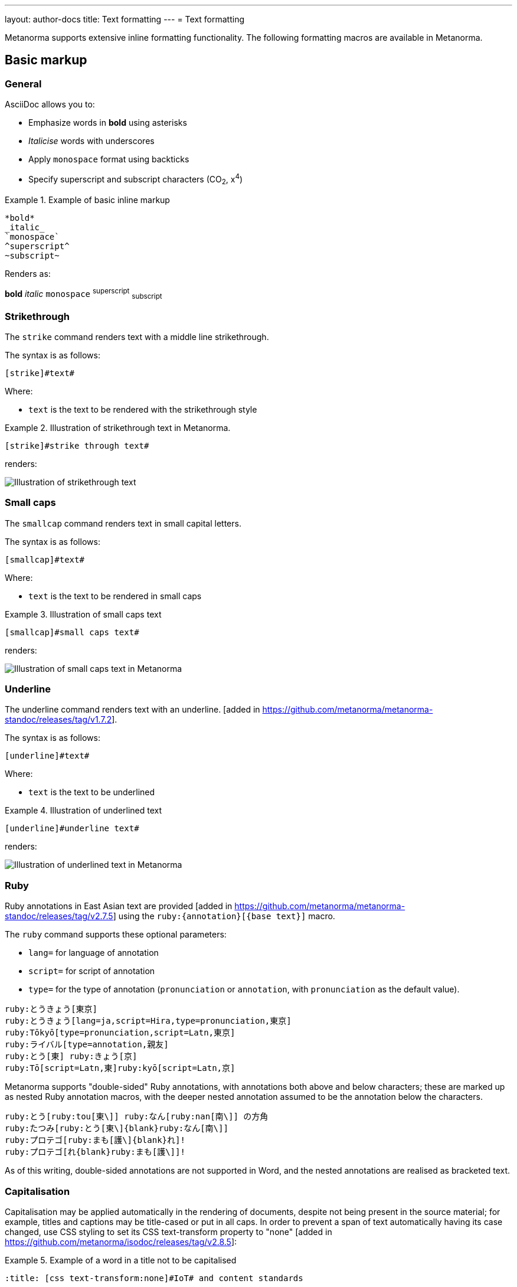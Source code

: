 ---
layout: author-docs
title: Text formatting
---
= Text formatting
// tag::tutorial[]
// tag::text-markup[]

Metanorma supports extensive inline formatting functionality.
The following formatting macros are available in Metanorma.

== Basic markup

=== General

AsciiDoc allows you to:

* Emphasize words in *bold* using asterisks
* _Italicise_ words with underscores
* Apply `monospace` format using backticks
* Specify superscript and subscript characters (CO~2~, x^4^)

.Example of basic inline markup
====
[source,adoc]
----
*bold*
_italic_
`monospace`
^superscript^
~subscript~
----

Renders as:

*bold*
_italic_
`monospace`
^superscript^
~subscript~
====

// end::text-markup[]

=== Strikethrough

The `strike` command renders text with a middle line strikethrough.

The syntax is as follows:

[source,asciidoc]
----
[strike]#text#
----

Where:

* `text` is the text to be rendered with the strikethrough style

[example]
.Illustration of strikethrough text in Metanorma.
====
[source,asciidoc]
----
[strike]#strike through text#
----

renders:

image::/assets/author/topics/inline_formatting/fig-strikethrough.png[Illustration of strikethrough text]
====


=== Small caps

The `smallcap` command renders text in small capital letters.

The syntax is as follows:

[source,asciidoc]
----
[smallcap]#text#
----

Where:

* `text` is the text to be rendered in small caps

[example]
.Illustration of small caps text
====
[source,asciidoc]
----
[smallcap]#small caps text#
----

renders:

image::/assets/author/topics/inline_formatting/fig-smallcaps.png[Illustration of small caps text in Metanorma]
====

=== Underline

The underline command renders text with an underline. [added in https://github.com/metanorma/metanorma-standoc/releases/tag/v1.7.2].

The syntax is as follows:

[source,asciidoc]
----
[underline]#text#
----

Where:

* `text` is the text to be underlined

[example]
.Illustration of underlined text
====
[source,asciidoc]
----
[underline]#underline text#
----

renders:

image::/assets/author/topics/inline_formatting/fig-underline.png[Illustration of underlined text in Metanorma]
====

=== Ruby

Ruby annotations in East Asian text are provided [added in https://github.com/metanorma/metanorma-standoc/releases/tag/v2.7.5]
using the `ruby:{annotation}[{base text}]` macro.

The `ruby` command supports these optional parameters:

* `lang=` for language of annotation
* `script=` for script of annotation
* `type=` for the type of annotation
(`pronunciation` or `annotation`, with `pronunciation` as the default value).

[source,asciidoc]
----
ruby:とうきょう[東京]
ruby:とうきょう[lang=ja,script=Hira,type=pronunciation,東京]
ruby:Tōkyō[type=pronunciation,script=Latn,東京]
ruby:ライバル[type=annotation,親友]
ruby:とう[東] ruby:きょう[京]
ruby:Tō[script=Latn,東]ruby:kyō[script=Latn,京]
----

Metanorma supports "double-sided" Ruby annotations, with annotations both above
and below characters; these are marked up as nested Ruby annotation macros, with
the deeper nested annotation assumed to be the annotation below the characters.

[source,asciidoc]
----
ruby:とう[ruby:tou[東\]] ruby:なん[ruby:nan[南\]] の方角
ruby:たつみ[ruby:とう[東\]{blank}ruby:なん[南\]]
ruby:プロテゴ[ruby:まも[護\]{blank}れ]!
ruby:プロテゴ[れ{blank}ruby:まも[護\]]!
----

As of this writing, double-sided annotations are not supported in Word, and the
nested annotations are realised as bracketed text.



=== Capitalisation

Capitalisation may be applied automatically in the rendering of documents, despite not being present in the source material;
for example, titles and captions may be title-cased or put in all caps. In order to prevent a span of text automatically
having its case changed, use CSS styling to set its CSS text-transform property to "none" [added in https://github.com/metanorma/isodoc/releases/tag/v2.8.5]:

[example]
.Example of a word in a title not to be capitalised
====
[source,asciidoc]
--
:title: [css text-transform:none]#IoT# and content standards

...

=== Approaches to [css text-transform:none]#IoT#
--
====

As shown, such styling extends to document titles as document attributes.

=== Custom character sets

When a https://en.wikipedia.org/wiki/Private_Use_Areas[private use codepoint]
is used in a document, reflecting an agreement between the document author
and the document renderer, but *not* a standard like Unicode, the custom character set that includes
that codepoint needs to be flagged. So U+F8D0 is the Klingon letter for "a" in the
https://www.evertype.com/standards/csur/[Conscript Unicode Registry], but the Kanji-Katakana hybrid of
訁and コ (equivalent to 講) in the https://www.babelstone.co.uk/Fonts/PUA.html[BabelStone PUA].

In order to flag such a custom interpretation of the codepoint, the interpretation can be named
in a formatting directive, flagged as `custom-charset` [added in https://github.com/metanorma/metanorma-standoc/releases/tag/v2.6.3].
For example:

[source,asciidoc]
----
[custom-charset:conscript]#\\uf8d0#
[custom-charset:babelstone]#\\uf8d0#
----

In order to be rendered, a font implementing that interpretation needs to be indicated as a processing hint
for Metanorma. This is done with the Presentation XML metadata directive
`:presentation-metadata-custom-charset-font: {name of interpretation}:"{name of font}"`, as a document attribute,
giving a comma-delimited list of charset-font pairs.  For instance:

[source,asciidoc]
----
:presentation-metadata-custom-charset-font: conscript:"Code 2000",babelstone:"BabelStone PUA"
:fonts: "Code 2000","BabelStone PUA"
----

As with link:/author/topics/document-format/text#css[CSS declarations],
any font specified as a custom charset font also needs to be passed to Metanorma
in the `:fonts:` document attribute.


=== Numeric ranges

Numeric ranges, like dates (e.g., _1981&ndash;1995_), make use of
_en dashes_ in between the numbers, usually without any white space around.

At the time writing, there is no AsciiDoc encoding to render en dashes.

In Metanorma, there is a vision of implementing a semantic encoding for
numeric ranges, perhaps an option like `range:[n,m]` or shorthands like `n..m`.

For the time being, the existent workaround for such cases is
the use of entity codes, more specifically:

[source,adoc]
----
&&#x200c;ndash;
----

[example]
.Examples of encoding numeric ranges
====
[source,asciidoc]
----
See chapters 15&ndash;17...

Issues 18&ndash;20 are in fact a single issue...

_Laser Physics_ *17* 1017&ndash;1024 (2007).
----

renders:

____
See chapters 15&ndash;17...

Issues 18&ndash;20 are in fact a single issue...

_Laser Physics_ *17* 1017&ndash;1024 (2007).
____
====


=== Character substitutions

// tag::char-subs[]

Metanorma AsciiDoc supports
https://docs.asciidoctor.org/asciidoc/latest/subs/replacements/[Asciidoctor-style character substitutions]
as shown in <<table-char-sub>>.

Metanorma AsciiDoc also recognises HTML and XML character references,
and decimal and hexadecimal Unicode code points.

[[table-char-sub]]
.Supported Metanorma AsciiDoc character substitutions
[cols="a,2a,a"]
|===
|Source  |Rendered as | Note

|pass:[(C)]  | (C) (Unicode 'Copyright Sign' `U+00A9`)|
|pass:[(R)]  | (R) (Unicode 'Registered Sign' `U+00AE`)|
|pass:[(TM)] | (TM) (Unicode 'Trade Mark Sign' `U+2122`)|
|`-`  | &#8212; (Unicode 'Em Dash' `U+2014`) | See NOTE below.
|pass:[...]  | ... (Unicode 'Horizontal Ellipsis' `U+2026`)|
|pass:[->]   | -> (Unicode 'Rightwards Arrow' `U+2192`)|
|pass:[=>]   | => (Unicode 'Rightwards Double Arrow' `U+21D2`)|
|pass:[<-]   | <- (Unicode 'Leftwards Arrow' `U+2190`)|
|pass:[<=]   | <= (Unicode 'Leftwards Double Arrow' `U+21D0`)|
|`'`    | Smart single quote, smart apostrophe |
|`"`    | Smart double quote |

|===

NOTE: Replacement of `-` only occurs when placed between two word
characters, between a word character and a line boundary, or flanked
by spaces. Flanking spaces (as in `x -- y`) are rendered as thin
spaces (Unicode 'Thin Space' `U+2009`).

// `--` is rendered as an en-dash (&#8211;), which is not catered for by escapes.

// end::char-subs[]

// end::tutorial[]


[[css]]
=== CSS declarations

The `css` command is used to wrap content with a CSS declaration
(https://developer.mozilla.org/en-US/docs/Web/API/CSS_Object_Model/CSS_Declaration[MDN])
[added in https://github.com/metanorma/metanorma-standoc/releases/tag/v2.1.6].

This feature only applies to HTML output.

NOTE: CSS declarations are also used within the HTML `style` attribute.

The syntax is as follows:

[source,asciidoc]
--
[css {css-directive}]#{styled-text}#
--

Where:

* `{css-directive}` is a CSS declaration

* `{styled-text}` is text where the CSS declaration is to be applied

[example]
.Example of applying a custom CSS declaration to content
====
[source,asciidoc]
--
[css font-family:"Noto Sans JP"]#お好み焼き#

[css font-family:"Noto Sans Canadian Aboriginal"]#ᓀᐦᐃᔭᐍᐏᐣ#
--
====

NOTE: Any font specified in `[css font-family:...]` needs to be passed to
Metanorma for processing by specifying it in the `:fonts:` document attribute.


=== Identifier

The `identifier` command, used to indicate that its contents are an identifier
as semantic markup (and not to be processed as a
hyperlink) [added in https://github.com/metanorma/metanorma-standoc/releases/tag/v2.1.2].

The syntax is as follows:

[source,asciidoc]
----
identifier:[my-identifier]
----

Where:

* `my-identifier` is the identifier to be encoded.


This functionality is very useful for encoding URIs, which can be virtually
indistinguishable from URLs that can be resolved. URIs very often cannot
be resolved since they are simply namespaced identifiers.

[example]
.Example of rendering a URI using the `identifier` command
====
[source,asciidoc]
--
identifier:[https://schemas.isotc211.org/19115/-1/mdb/1.3]
--

renders:

____
`https&#x200c;://schemas.isotc211.org/19115/-1/mdb/1.3`
____
====

[example]
.Example of rendering a URN using the `identifier` command
====
[source,asciidoc]
----
identifier:[urn:iso:std:iso:8601:-1:en]
----

renders:

____
`urn:iso:std:iso:8601:-1:en`
____
====


=== Semantic spans

The `span` command is used to introduce semantic markup into
Metanorma text [added in https://github.com/metanorma/metanorma-standoc/releases/tag/v2.1.6].

The syntax is as follows:

[source,asciidoc]
----
span:category[text]
----

Where:

* `category` is a semantic label for the content given as `text`
* `text` is the textual content

Here, the _text_ is tagged as belonging to _category_.

A semantically-tagged text with `span` is not normally rendered any different to
normal, although the semantic markup introduced can be used to influence
rendering.

NOTE: Only certain Metanorma flavors support enhanced rendering for
semantically-tagged content.


=== Nesting of styles

Character styles can be nested within each other, with both constrained and
unconstrained formatting marks.

[source,asciidoc]
--
*Boldmono__space__*
--

NOTE: See https://docs.asciidoctor.org/asciidoc/latest/text/[Asciidoctor Text].
